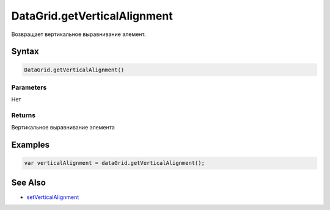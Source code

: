 DataGrid.getVerticalAlignment
==============================

Возвращает вертикальное выравнивание элемент.

Syntax
------

.. code:: js

    DataGrid.getVerticalAlignment()

Parameters
~~~~~~~~~~

Нет

Returns
~~~~~~~

Вертикальное выравнивание элемента

Examples
--------

.. code:: js

    var verticalAlignment = dataGrid.getVerticalAlignment();

See Also
--------

-  `setVerticalAlignment <DataGrid.setVerticalAlignment.html>`__
